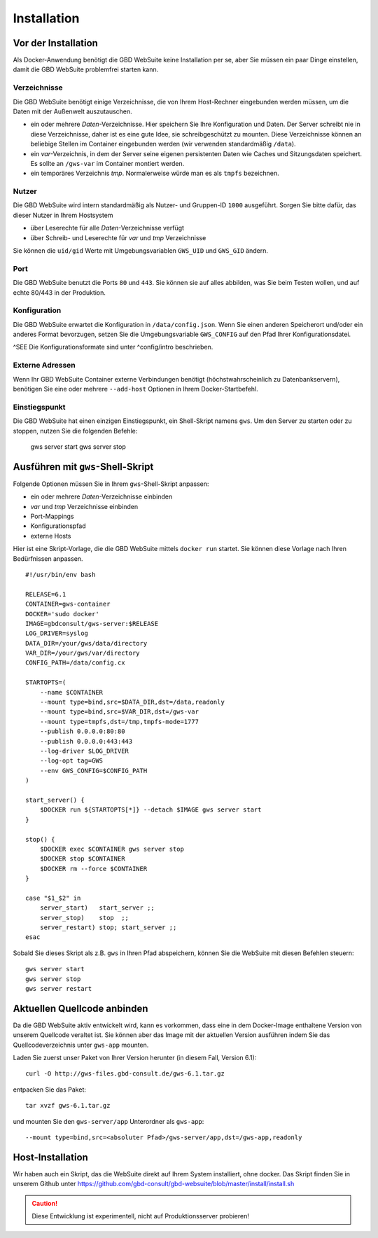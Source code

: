 Installation
============

Vor der Installation
--------------------

Als Docker-Anwendung benötigt die GBD WebSuite keine Installation per se, aber Sie müssen ein paar Dinge einstellen, damit die GBD WebSuite problemfrei starten kann.

Verzeichnisse
~~~~~~~~~~~~~

Die GBD WebSuite benötigt einige Verzeichnisse, die von Ihrem Host-Rechner eingebunden werden müssen, um die Daten mit der Außenwelt auszutauschen.

- ein oder mehrere *Daten*-Verzeichnisse. Hier speichern Sie Ihre Konfiguration und Daten. Der Server schreibt nie in diese Verzeichnisse, daher ist es eine gute Idee, sie schreibgeschützt zu mounten. Diese Verzeichnisse können an beliebige Stellen im Container eingebunden werden (wir verwenden standardmäßig ``/data``).
- ein *var*-Verzeichnis, in dem der Server seine eigenen persistenten Daten wie Caches und Sitzungsdaten speichert. Es sollte an ``/gws-var`` im Container montiert werden.
- ein temporäres Verzeichnis *tmp*. Normalerweise würde man es als ``tmpfs`` bezeichnen.

Nutzer
~~~~~~

Die GBD WebSuite wird intern standardmäßig als Nutzer- und Gruppen-ID ``1000`` ausgeführt. Sorgen Sie bitte dafür, das dieser Nutzer in Ihrem Hostsystem

- über Leserechte für alle *Daten*-Verzeichnisse verfügt
- über Schreib- und Leserechte für *var* und *tmp* Verzeichnisse

Sie können die ``uid/gid``  Werte mit Umgebungsvariablen ``GWS_UID`` und ``GWS_GID`` ändern.

Port
~~~~

Die GBD WebSuite benutzt die Ports ``80`` und ``443``. Sie können sie auf alles abbilden, was Sie beim Testen wollen, und auf echte 80/443 in der Produktion.

Konfiguration
~~~~~~~~~~~~~

Die GBD WebSuite erwartet die Konfiguration in ``/data/config.json``. Wenn Sie einen anderen Speicherort und/oder ein anderes Format bevorzugen, setzen Sie die Umgebungsvariable ``GWS_CONFIG`` auf den Pfad Ihrer Konfigurationsdatei.

^SEE Die Konfigurationsformate sind unter ^config/intro beschrieben.

Externe Adressen
~~~~~~~~~~~~~~~~

Wenn Ihr GBD WebSuite Container externe Verbindungen benötigt (höchstwahrscheinlich zu Datenbankservern), benötigen Sie eine oder mehrere ``--add-host`` Optionen in Ihrem Docker-Startbefehl.

Einstiegspunkt
~~~~~~~~~~~~~~

Die GBD WebSuite hat einen einzigen Einstiegspunkt, ein Shell-Skript namens ``gws``. Um den Server zu starten oder zu stoppen, nutzen Sie die folgenden Befehle:

    gws server start
    gws server stop

Ausführen mit ``gws``-Shell-Skript
----------------------------------

Folgende Optionen müssen Sie in Ihrem ``gws``-Shell-Skript anpassen:

- ein oder mehrere *Daten*-Verzeichnisse einbinden
- *var* und *tmp* Verzeichnisse einbinden
- Port-Mappings
- Konfigurationspfad
- externe Hosts

Hier ist eine Skript-Vorlage, die die GBD WebSuite mittels ``docker run`` startet. Sie können diese Vorlage nach Ihren Bedürfnissen anpassen. ::

    #!/usr/bin/env bash

    RELEASE=6.1
    CONTAINER=gws-container
    DOCKER='sudo docker'
    IMAGE=gbdconsult/gws-server:$RELEASE
    LOG_DRIVER=syslog
    DATA_DIR=/your/gws/data/directory
    VAR_DIR=/your/gws/var/directory
    CONFIG_PATH=/data/config.cx

    STARTOPTS=(
        --name $CONTAINER
        --mount type=bind,src=$DATA_DIR,dst=/data,readonly
        --mount type=bind,src=$VAR_DIR,dst=/gws-var
        --mount type=tmpfs,dst=/tmp,tmpfs-mode=1777
        --publish 0.0.0.0:80:80
        --publish 0.0.0.0:443:443
        --log-driver $LOG_DRIVER
        --log-opt tag=GWS
        --env GWS_CONFIG=$CONFIG_PATH
    )

    start_server() {
        $DOCKER run ${STARTOPTS[*]} --detach $IMAGE gws server start
    }

    stop() {
        $DOCKER exec $CONTAINER gws server stop
        $DOCKER stop $CONTAINER
        $DOCKER rm --force $CONTAINER
    }

    case "$1_$2" in
        server_start)   start_server ;;
        server_stop)    stop  ;;
        server_restart) stop; start_server ;;
    esac

Sobald Sie dieses Skript als z.B. ``gws`` in Ihren Pfad abspeichern, können Sie die WebSuite mit diesen Befehlen steuern: ::

    gws server start
    gws server stop
    gws server restart

Aktuellen Quellcode anbinden
----------------------------

Da die GBD WebSuite aktiv entwickelt wird, kann es vorkommen, dass eine in dem Docker-Image enthaltene Version von unserem Quellcode veraltet ist. Sie können aber das Image mit der aktuellen Version ausführen indem Sie das Quellcodeverzeichnis unter ``gws-app`` mounten.

Laden Sie zuerst unser Paket von Ihrer Version herunter (in diesem Fall, Version 6.1): ::

    curl -O http://gws-files.gbd-consult.de/gws-6.1.tar.gz

entpacken Sie das Paket: ::

    tar xvzf gws-6.1.tar.gz

und mounten Sie den ``gws-server/app`` Unterordner als ``gws-app``: ::

    --mount type=bind,src=<absoluter Pfad>/gws-server/app,dst=/gws-app,readonly

Host-Installation
-----------------

Wir haben auch ein Skript, das die WebSuite direkt auf Ihrem System installiert, ohne docker. Das Skript finden Sie in unserem Github unter https://github.com/gbd-consult/gbd-websuite/blob/master/install/install.sh

.. caution:: Diese Entwicklung ist experimentell, nicht auf Produktionsserver probieren!
